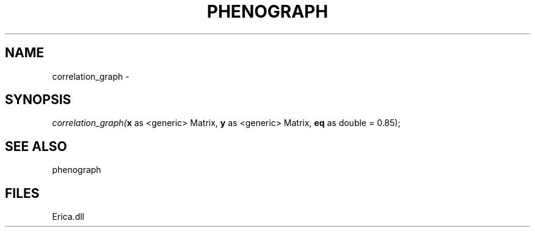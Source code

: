 .\" man page create by R# package system.
.TH PHENOGRAPH 1 2000-Jan "correlation_graph" "correlation_graph"
.SH NAME
correlation_graph \- 
.SH SYNOPSIS
\fIcorrelation_graph(\fBx\fR as <generic> Matrix, 
\fBy\fR as <generic> Matrix, 
\fBeq\fR as double = 0.85);\fR
.SH SEE ALSO
phenograph
.SH FILES
.PP
Erica.dll
.PP

